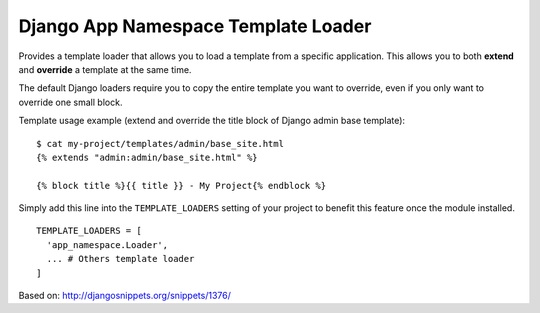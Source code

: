 ====================================
Django App Namespace Template Loader
====================================

|travis-develop| |coverage-develop|

Provides a template loader that allows you to load a template from a
specific application. This allows you to both **extend** and **override** a
template at the same time.

The default Django loaders require you to copy the entire template you want
to override, even if you only want to override one small block.

Template usage example (extend and override the title block of Django admin
base template): ::

    $ cat my-project/templates/admin/base_site.html
    {% extends "admin:admin/base_site.html" %}

    {% block title %}{{ title }} - My Project{% endblock %}

Simply add this line into the ``TEMPLATE_LOADERS`` setting of your project to
benefit this feature once the module installed. ::

    TEMPLATE_LOADERS = [
      'app_namespace.Loader',
      ... # Others template loader
    ]

Based on: http://djangosnippets.org/snippets/1376/

.. |travis-develop| image:: https://travis-ci.org/Fantomas42/django-app-namespace-template-loader.png?branch=develop
   :alt: Build Status - develop branch
   :target: http://travis-ci.org/Fantomas42/django-app-namespace-template-loader
.. |coverage-develop| image:: https://coveralls.io/repos/Fantomas42/django-app-namespace-template-loader/badge.png?branch=develop
   :alt: Coverage of the code
   :target: https://coveralls.io/r/Fantomas42/django-app-namespace-template-loader
